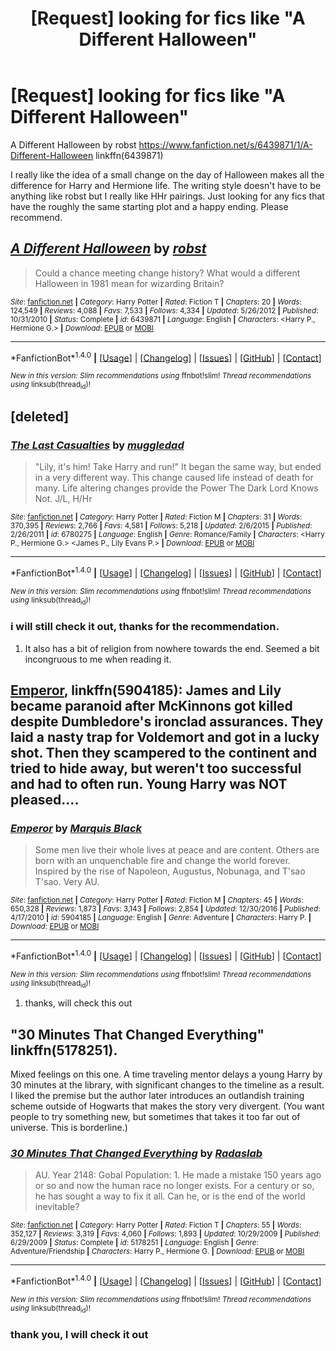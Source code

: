 #+TITLE: [Request] looking for fics like "A Different Halloween"

* [Request] looking for fics like "A Different Halloween"
:PROPERTIES:
:Author: carlos1096
:Score: 4
:DateUnix: 1491274110.0
:DateShort: 2017-Apr-04
:FlairText: Request
:END:
A Different Halloween by robst [[https://www.fanfiction.net/s/6439871/1/A-Different-Halloween]] linkffn(6439871)

I really like the idea of a small change on the day of Halloween makes all the difference for Harry and Hermione life. The writing style doesn't have to be anything like robst but I really like HHr pairings. Just looking for any fics that have the roughly the same starting plot and a happy ending. Please recommend.


** [[http://www.fanfiction.net/s/6439871/1/][*/A Different Halloween/*]] by [[https://www.fanfiction.net/u/1451358/robst][/robst/]]

#+begin_quote
  Could a chance meeting change history? What would a different Halloween in 1981 mean for wizarding Britain?
#+end_quote

^{/Site/: [[http://www.fanfiction.net/][fanfiction.net]] *|* /Category/: Harry Potter *|* /Rated/: Fiction T *|* /Chapters/: 20 *|* /Words/: 124,549 *|* /Reviews/: 4,088 *|* /Favs/: 7,533 *|* /Follows/: 4,334 *|* /Updated/: 5/26/2012 *|* /Published/: 10/31/2010 *|* /Status/: Complete *|* /id/: 6439871 *|* /Language/: English *|* /Characters/: <Harry P., Hermione G.> *|* /Download/: [[http://www.ff2ebook.com/old/ffn-bot/index.php?id=6439871&source=ff&filetype=epub][EPUB]] or [[http://www.ff2ebook.com/old/ffn-bot/index.php?id=6439871&source=ff&filetype=mobi][MOBI]]}

--------------

*FanfictionBot*^{1.4.0} *|* [[[https://github.com/tusing/reddit-ffn-bot/wiki/Usage][Usage]]] | [[[https://github.com/tusing/reddit-ffn-bot/wiki/Changelog][Changelog]]] | [[[https://github.com/tusing/reddit-ffn-bot/issues/][Issues]]] | [[[https://github.com/tusing/reddit-ffn-bot/][GitHub]]] | [[[https://www.reddit.com/message/compose?to=tusing][Contact]]]

^{/New in this version: Slim recommendations using/ ffnbot!slim! /Thread recommendations using/ linksub(thread_id)!}
:PROPERTIES:
:Author: FanfictionBot
:Score: 1
:DateUnix: 1491274146.0
:DateShort: 2017-Apr-04
:END:


** [deleted]
:PROPERTIES:
:Score: 1
:DateUnix: 1491309074.0
:DateShort: 2017-Apr-04
:END:

*** [[http://www.fanfiction.net/s/6780275/1/][*/The Last Casualties/*]] by [[https://www.fanfiction.net/u/1510989/muggledad][/muggledad/]]

#+begin_quote
  "Lily, it's him! Take Harry and run!" It began the same way, but ended in a very different way. This change caused life instead of death for many. Life altering changes provide the Power The Dark Lord Knows Not. J/L, H/Hr
#+end_quote

^{/Site/: [[http://www.fanfiction.net/][fanfiction.net]] *|* /Category/: Harry Potter *|* /Rated/: Fiction M *|* /Chapters/: 31 *|* /Words/: 370,395 *|* /Reviews/: 2,766 *|* /Favs/: 4,581 *|* /Follows/: 5,218 *|* /Updated/: 2/6/2015 *|* /Published/: 2/26/2011 *|* /id/: 6780275 *|* /Language/: English *|* /Genre/: Romance/Family *|* /Characters/: <Harry P., Hermione G.> <James P., Lily Evans P.> *|* /Download/: [[http://www.ff2ebook.com/old/ffn-bot/index.php?id=6780275&source=ff&filetype=epub][EPUB]] or [[http://www.ff2ebook.com/old/ffn-bot/index.php?id=6780275&source=ff&filetype=mobi][MOBI]]}

--------------

*FanfictionBot*^{1.4.0} *|* [[[https://github.com/tusing/reddit-ffn-bot/wiki/Usage][Usage]]] | [[[https://github.com/tusing/reddit-ffn-bot/wiki/Changelog][Changelog]]] | [[[https://github.com/tusing/reddit-ffn-bot/issues/][Issues]]] | [[[https://github.com/tusing/reddit-ffn-bot/][GitHub]]] | [[[https://www.reddit.com/message/compose?to=tusing][Contact]]]

^{/New in this version: Slim recommendations using/ ffnbot!slim! /Thread recommendations using/ linksub(thread_id)!}
:PROPERTIES:
:Author: FanfictionBot
:Score: 1
:DateUnix: 1491309101.0
:DateShort: 2017-Apr-04
:END:


*** i will still check it out, thanks for the recommendation.
:PROPERTIES:
:Author: carlos1096
:Score: 1
:DateUnix: 1491309160.0
:DateShort: 2017-Apr-04
:END:

**** It also has a bit of religion from nowhere towards the end. Seemed a bit incongruous to me when reading it.
:PROPERTIES:
:Author: lordcrimmeh
:Score: 1
:DateUnix: 1491386683.0
:DateShort: 2017-Apr-05
:END:


** [[https://www.fanfiction.net/s/5904185/1/][Emperor]], linkffn(5904185): James and Lily became paranoid after McKinnons got killed despite Dumbledore's ironclad assurances. They laid a nasty trap for Voldemort and got in a lucky shot. Then they scampered to the continent and tried to hide away, but weren't too successful and had to often run. Young Harry was NOT pleased....
:PROPERTIES:
:Author: InquisitorCOC
:Score: 1
:DateUnix: 1491318517.0
:DateShort: 2017-Apr-04
:END:

*** [[http://www.fanfiction.net/s/5904185/1/][*/Emperor/*]] by [[https://www.fanfiction.net/u/1227033/Marquis-Black][/Marquis Black/]]

#+begin_quote
  Some men live their whole lives at peace and are content. Others are born with an unquenchable fire and change the world forever. Inspired by the rise of Napoleon, Augustus, Nobunaga, and T'sao T'sao. Very AU.
#+end_quote

^{/Site/: [[http://www.fanfiction.net/][fanfiction.net]] *|* /Category/: Harry Potter *|* /Rated/: Fiction M *|* /Chapters/: 45 *|* /Words/: 650,328 *|* /Reviews/: 1,873 *|* /Favs/: 3,143 *|* /Follows/: 2,854 *|* /Updated/: 12/30/2016 *|* /Published/: 4/17/2010 *|* /id/: 5904185 *|* /Language/: English *|* /Genre/: Adventure *|* /Characters/: Harry P. *|* /Download/: [[http://www.ff2ebook.com/old/ffn-bot/index.php?id=5904185&source=ff&filetype=epub][EPUB]] or [[http://www.ff2ebook.com/old/ffn-bot/index.php?id=5904185&source=ff&filetype=mobi][MOBI]]}

--------------

*FanfictionBot*^{1.4.0} *|* [[[https://github.com/tusing/reddit-ffn-bot/wiki/Usage][Usage]]] | [[[https://github.com/tusing/reddit-ffn-bot/wiki/Changelog][Changelog]]] | [[[https://github.com/tusing/reddit-ffn-bot/issues/][Issues]]] | [[[https://github.com/tusing/reddit-ffn-bot/][GitHub]]] | [[[https://www.reddit.com/message/compose?to=tusing][Contact]]]

^{/New in this version: Slim recommendations using/ ffnbot!slim! /Thread recommendations using/ linksub(thread_id)!}
:PROPERTIES:
:Author: FanfictionBot
:Score: 1
:DateUnix: 1491318554.0
:DateShort: 2017-Apr-04
:END:

**** thanks, will check this out
:PROPERTIES:
:Author: carlos1096
:Score: 1
:DateUnix: 1491454477.0
:DateShort: 2017-Apr-06
:END:


** "30 Minutes That Changed Everything" linkffn(5178251).

Mixed feelings on this one. A time traveling mentor delays a young Harry by 30 minutes at the library, with significant changes to the timeline as a result. I liked the premise but the author later introduces an outlandish training scheme outside of Hogwarts that makes the story very divergent. (You want people to try something new, but sometimes that takes it too far out of universe. This is borderline.)
:PROPERTIES:
:Author: Huntrrz
:Score: 1
:DateUnix: 1491304975.0
:DateShort: 2017-Apr-04
:END:

*** [[http://www.fanfiction.net/s/5178251/1/][*/30 Minutes That Changed Everything/*]] by [[https://www.fanfiction.net/u/1806836/Radaslab][/Radaslab/]]

#+begin_quote
  AU. Year 2148: Gobal Population: 1. He made a mistake 150 years ago or so and now the human race no longer exists. For a century or so, he has sought a way to fix it all. Can he, or is the end of the world inevitable?
#+end_quote

^{/Site/: [[http://www.fanfiction.net/][fanfiction.net]] *|* /Category/: Harry Potter *|* /Rated/: Fiction T *|* /Chapters/: 55 *|* /Words/: 352,127 *|* /Reviews/: 3,319 *|* /Favs/: 4,060 *|* /Follows/: 1,893 *|* /Updated/: 10/29/2009 *|* /Published/: 6/29/2009 *|* /Status/: Complete *|* /id/: 5178251 *|* /Language/: English *|* /Genre/: Adventure/Friendship *|* /Characters/: Harry P., Hermione G. *|* /Download/: [[http://www.ff2ebook.com/old/ffn-bot/index.php?id=5178251&source=ff&filetype=epub][EPUB]] or [[http://www.ff2ebook.com/old/ffn-bot/index.php?id=5178251&source=ff&filetype=mobi][MOBI]]}

--------------

*FanfictionBot*^{1.4.0} *|* [[[https://github.com/tusing/reddit-ffn-bot/wiki/Usage][Usage]]] | [[[https://github.com/tusing/reddit-ffn-bot/wiki/Changelog][Changelog]]] | [[[https://github.com/tusing/reddit-ffn-bot/issues/][Issues]]] | [[[https://github.com/tusing/reddit-ffn-bot/][GitHub]]] | [[[https://www.reddit.com/message/compose?to=tusing][Contact]]]

^{/New in this version: Slim recommendations using/ ffnbot!slim! /Thread recommendations using/ linksub(thread_id)!}
:PROPERTIES:
:Author: FanfictionBot
:Score: 1
:DateUnix: 1491305001.0
:DateShort: 2017-Apr-04
:END:


*** thank you, I will check it out
:PROPERTIES:
:Author: carlos1096
:Score: 1
:DateUnix: 1491305185.0
:DateShort: 2017-Apr-04
:END:
